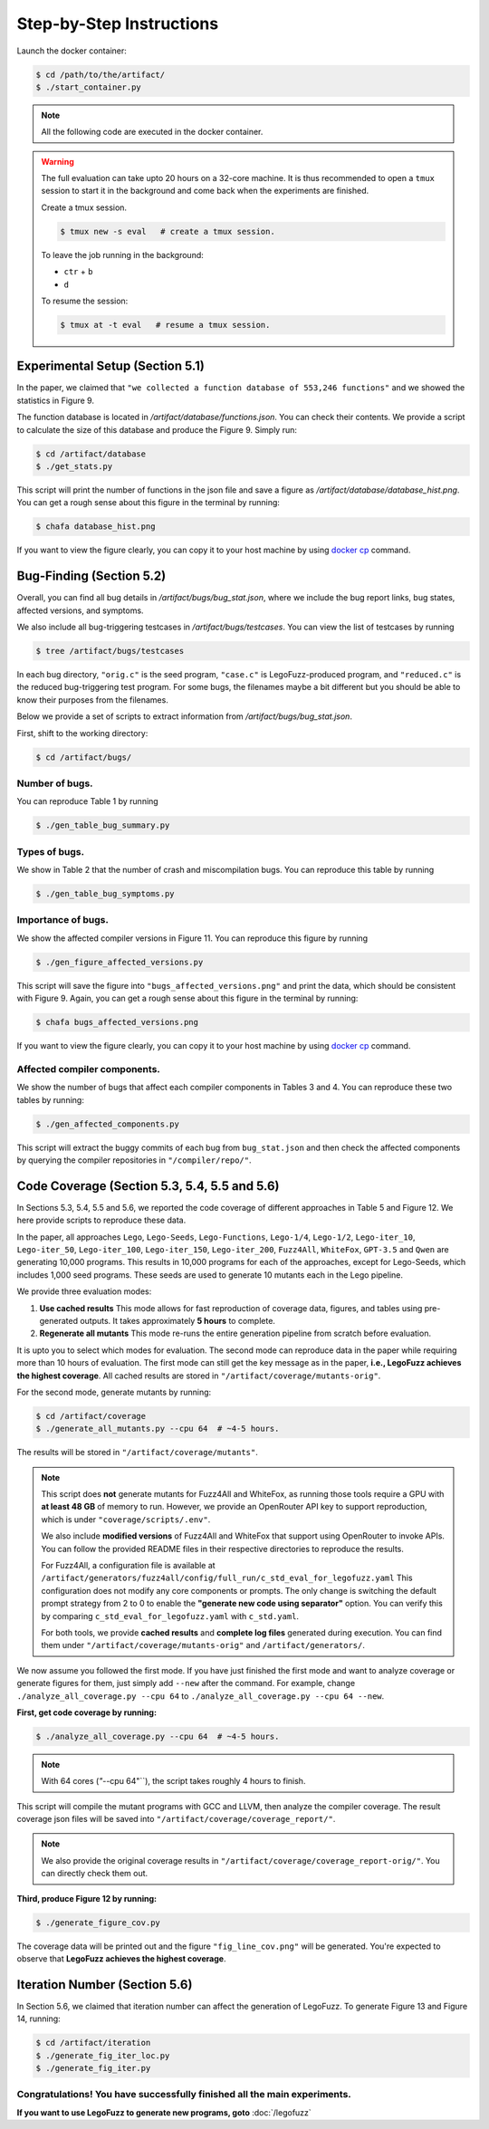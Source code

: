 Step-by-Step Instructions
==========

Launch the docker container:

.. code-block:: console

  $ cd /path/to/the/artifact/
  $ ./start_container.py


.. note::

   All the following code are executed in the docker container.


.. warning::

   The full evaluation can take upto 20 hours on a 32-core machine. 
   It is thus recommended to open a ``tmux`` session to start it in the background and come back when the experiments are finished.

   Create a tmux session.

   .. code-block:: console

      $ tmux new -s eval   # create a tmux session.

   To leave the job running in the background:

   - ``ctr`` + ``b``

   - ``d``

   To resume the session:

   .. code-block:: console

      $ tmux at -t eval   # resume a tmux session.



Experimental Setup (Section 5.1)
------------

In the paper, we claimed that ``"we collected a function database of 553,246 functions"``
and we showed the statistics in Figure 9.

The function database is located in `/artifact/database/functions.json`.
You can check their contents.
We provide a script to calculate the size of this database and produce the Figure 9. Simply run:

.. code-block:: console

  $ cd /artifact/database
  $ ./get_stats.py

This script will print the number of functions in the json file and save a figure as `/artifact/database/database_hist.png`.
You can get a rough sense about this figure in the terminal by running:

.. code-block:: console

  $ chafa database_hist.png

If you want to view the figure clearly, you can copy it to your host machine by using `docker cp <https://docs.docker.com/reference/cli/docker/container/cp/>`_ command.


Bug-Finding (Section 5.2)
------------

Overall, you can find all bug details in `/artifact/bugs/bug_stat.json`, where we include the bug report links, bug states, affected versions, and symptoms.

We also include all bug-triggering testcases in `/artifact/bugs/testcases`. You can view the list of testcases by running

.. code-block:: console

  $ tree /artifact/bugs/testcases

In each bug directory, ``"orig.c"`` is the seed program, ``"case.c"`` is LegoFuzz-produced program, and ``"reduced.c"`` is the reduced bug-triggering test program. For some bugs, the filenames maybe a bit different but you should be able to know their purposes from the filenames.

Below we provide a set of scripts to extract information from `/artifact/bugs/bug_stat.json`.

First, shift to the working directory:

.. code-block:: console

  $ cd /artifact/bugs/


Number of bugs.
~~~~~~~~~~~~~~~~~~~~


You can reproduce Table 1 by running

.. code-block:: console

  $ ./gen_table_bug_summary.py

Types of bugs.
~~~~~~~~~~~~~~~~~~~~

We show in Table 2 that the number of crash and miscompilation bugs. You can reproduce this table by running

.. code-block:: console

  $ ./gen_table_bug_symptoms.py

Importance of bugs.
~~~~~~~~~~~~~~~~~~~~

We show the affected compiler versions in Figure 11. You can reproduce this figure by running

.. code-block:: console

  $ ./gen_figure_affected_versions.py

This script will save the figure into ``"bugs_affected_versions.png"`` and print the data, which should be consistent with Figure 9.
Again, you can get a rough sense about this figure in the terminal by running:

.. code-block:: console

  $ chafa bugs_affected_versions.png

If you want to view the figure clearly, you can copy it to your host machine by using `docker cp <https://docs.docker.com/reference/cli/docker/container/cp/>`_ command.



Affected compiler components.
~~~~~~~~~~~~~~~~~~~~

We show the number of bugs that affect each compiler components in Tables 3 and 4.
You can reproduce these two tables by running:

.. code-block:: console

  $ ./gen_affected_components.py

This script will extract the buggy commits of each bug from ``bug_stat.json`` and then check the affected components by querying the compiler repositories in ``"/compiler/repo/"``.

Code Coverage (Section 5.3, 5.4, 5.5 and 5.6)
------------

In Sections 5.3, 5.4, 5.5 and 5.6, we reported the code coverage of different approaches in Table 5 and Figure 12.
We here provide scripts to reproduce these data.

In the paper, all approaches ``Lego``, ``Lego-Seeds``, ``Lego-Functions``, ``Lego-1/4``, ``Lego-1/2``, ``Lego-iter_10``, ``Lego-iter_50``, ``Lego-iter_100``, ``Lego-iter_150``, ``Lego-iter_200``, ``Fuzz4All``, ``WhiteFox``, ``GPT-3.5`` and ``Qwen`` are generating 10,000 programs. 
This results in 10,000 programs for each of the approaches, except for Lego-Seeds, which includes 1,000 seed programs. These seeds are used to generate 10 mutants each in the Lego pipeline.

We provide three evaluation modes:

1. **Use cached results**  
   This mode allows for fast reproduction of coverage data, figures, and tables using pre-generated outputs.  
   It takes approximately **5 hours** to complete.

2. **Regenerate all mutants**  
   This mode re-runs the entire generation pipeline from scratch before evaluation.

It is upto you to select which modes for evaluation. The second mode can reproduce data in the paper while requiring more than 10 hours of evaluation. 
The first mode can still get the key message as in the paper, **i.e., LegoFuzz achieves the highest coverage**. 
All cached results are stored in ``"/artifact/coverage/mutants-orig"``. 

For the second mode, generate mutants by running:

.. code-block:: console

  $ cd /artifact/coverage
  $ ./generate_all_mutants.py --cpu 64  # ~4-5 hours.

The results will be stored in ``"/artifact/coverage/mutants"``. 

.. note::

   This script does **not** generate mutants for Fuzz4All and WhiteFox, as running those tools require a GPU with **at least 48 GB** of memory to run.  
   However, we provide an OpenRouter API key to support reproduction, which is under ``"coverage/scripts/.env"``.

   We also include **modified versions** of Fuzz4All and WhiteFox that support using OpenRouter to invoke APIs.  
   You can follow the provided README files in their respective directories to reproduce the results.

   For Fuzz4All, a configuration file is available at  
   ``/artifact/generators/fuzz4all/config/full_run/c_std_eval_for_legofuzz.yaml``  
   This configuration does not modify any core components or prompts.  
   The only change is switching the default prompt strategy from 2 to 0 to enable the  
   **"generate new code using separator"** option.  
   You can verify this by comparing ``c_std_eval_for_legofuzz.yaml`` with ``c_std.yaml``.

   For both tools, we provide **cached results** and **complete log files** generated during execution.  
   You can find them under ``"/artifact/coverage/mutants-orig"`` and ``/artifact/generators/``. 

We now assume you followed the first mode. If you have just finished the first mode and want to analyze coverage or generate figures for them, just simply add ``--new`` after the command. 
For example, change ``./analyze_all_coverage.py --cpu 64`` to ``./analyze_all_coverage.py --cpu 64 --new``. 

**First, get code coverage by running:**

.. code-block:: console

  $ ./analyze_all_coverage.py --cpu 64  # ~4-5 hours. 

.. note::

   With 64 cores (`"`--cpu 64"``), the script takes roughly 4 hours to finish.

This script will compile the mutant programs with GCC and LLVM, then analyze the compiler coverage.
The result coverage json files will be saved into ``"/artifact/coverage/coverage_report/"``. 

.. note::

   We also provide the original coverage results in ``"/artifact/coverage/coverage_report-orig/"``. 
   You can directly check them out. 

**Third, produce Figure 12 by running:**

.. code-block:: console

  $ ./generate_figure_cov.py

The coverage data will be printed out and the figure ``"fig_line_cov.png"`` will be generated. 
You're expected to observe that **LegoFuzz achieves the highest coverage**. 


Iteration Number (Section 5.6)
------------

In Section 5.6, we claimed that iteration number can affect the generation of LegoFuzz.
To generate Figure 13 and Figure 14, running:

.. code-block:: console

  $ cd /artifact/iteration
  $ ./generate_fig_iter_loc.py
  $ ./generate_fig_iter.py


Congratulations! You have successfully finished all the main experiments.
~~~~~~~~~~~~~~~~~~~~

**If you want to use LegoFuzz to generate new programs, goto** :doc:`/legofuzz`